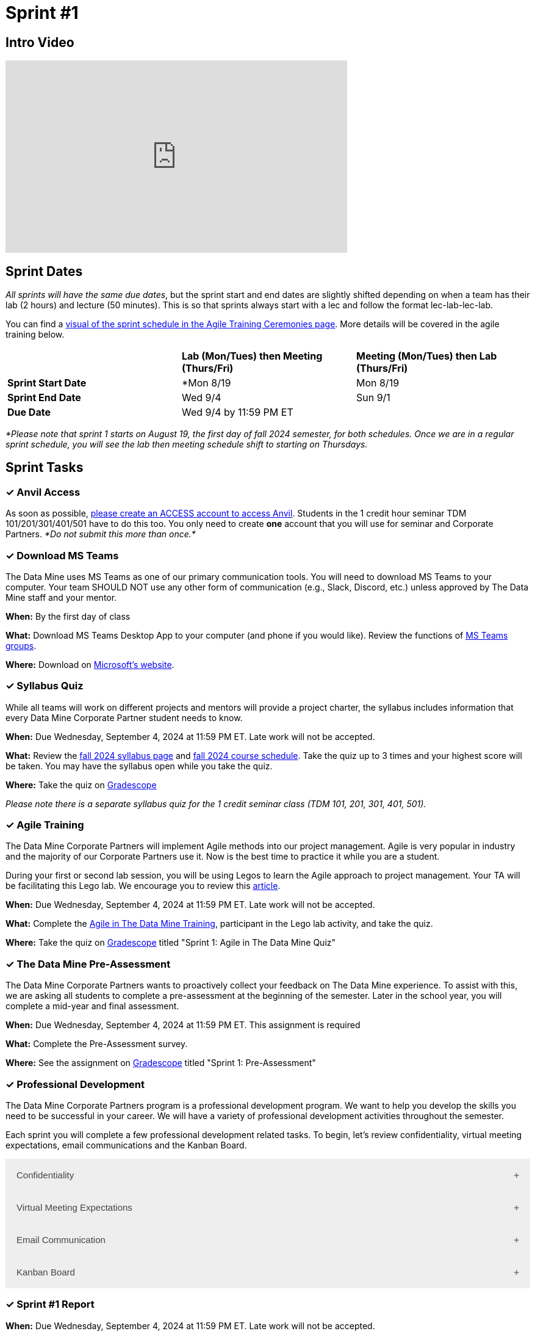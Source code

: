 = Sprint #1

== Intro Video
++++
<iframe width="560" height="315" src="https://www.youtube.com/embed/HesN2alnkuk" title="YouTube video player" frameborder="0" allow="accelerometer; autoplay; clipboard-write; encrypted-media; gyroscope; picture-in-picture; web-share" allowfullscreen></iframe>
++++



== Sprint Dates
_All sprints will have the same due dates_, but the sprint start and end dates are slightly shifted depending on when a team has their lab (2 hours) and lecture (50 minutes). This is so that sprints always start with a lec and follow the format lec-lab-lec-lab.

You can find a xref:agile:ceremonies.adoc#sprint-schedule[visual of the sprint schedule in the Agile Training Ceremonies page]. More details will be covered in the agile training below. 


[cols="<.^1,^.^1,^.^1"]
|===

| |*Lab (Mon/Tues) then Meeting (Thurs/Fri)* |*Meeting (Mon/Tues) then Lab (Thurs/Fri)*

|*Sprint Start Date*
|*Mon 8/19 
|Mon 8/19

|*Sprint End Date*
|Wed 9/4
|Sun 9/1

|*Due Date*
2+| Wed 9/4 by 11:59 PM ET

|===

_*Please note that sprint 1 starts on August 19, the first day of fall 2024 semester, for both schedules. Once we are in a regular sprint schedule, you will see the lab then meeting schedule shift to starting on Thursdays._

== Sprint Tasks

=== &#10003; Anvil Access

As soon as possible, link:https://the-examples-book.com/starter-guides/anvil/access-setup[please create an ACCESS account to access Anvil]. Students in the 1 credit hour seminar TDM 101/201/301/401/501 have to do this too. You only need to create *one* account that you will use for seminar and Corporate Partners. _*Do not submit this more than once.*_ 

=== &#10003; Download MS Teams

The Data Mine uses MS Teams as one of our primary communication tools. You will need to download MS Teams to your computer. Your team SHOULD NOT use any other form of communication (e.g., Slack, Discord, etc.) unless approved by The Data Mine staff and your mentor. 

*When:* By the first day of class

*What:* Download MS Teams Desktop App to your computer (and phone if you would like). Review the functions of xref:fall2024/ms_team.adoc[MS Teams groups]. 

*Where:* Download on https://www.microsoft.com/en-us/microsoft-teams/download-app[Microsoft's website].

=== &#10003; Syllabus Quiz

While all teams will work on different projects and mentors will provide a project charter, the syllabus includes information that every Data Mine Corporate Partner student needs to know. 

*When:* Due Wednesday, September 4, 2024 at 11:59 PM ET. Late work will not be accepted.  

*What:* Review the xref:fall2024/syllabus.adoc[fall 2024 syllabus page] and xref:fall2024/schedule.adoc[fall 2024 course schedule]. Take the quiz up to 3 times and your highest score will be taken. You may have the syllabus open while you take the quiz.

*Where:* Take the quiz on link:https://www.gradescope.com/[Gradescope] 

_Please note there is a separate syllabus quiz for the 1 credit seminar class (TDM 101, 201, 301, 401, 501)._


=== &#10003; Agile Training 

The Data Mine Corporate Partners will implement Agile methods into our project management. Agile is very popular in industry and the majority of our Corporate Partners use it. Now is the best time to practice it while you are a student. 

During your first or second lab session, you will be using Legos to learn the Agile approach to project management. Your TA will be facilitating this Lego lab. We encourage you to review this link:https://thisiszone.medium.com/using-lego-to-show-the-advantages-of-an-agile-approach-to-software-development-3eda6e5c2114[article]. 

*When:* Due Wednesday, September 4, 2024 at 11:59 PM ET. Late work will not be accepted. 

*What:* Complete the xref:agile-training.adoc[Agile in The Data Mine Training], participant in the Lego lab activity, and take the quiz. 

*Where:* Take the quiz on link:https://www.gradescope.com/[Gradescope] titled "Sprint 1: Agile in The Data Mine Quiz"

=== &#10003; The Data Mine Pre-Assessment 

The Data Mine Corporate Partners wants to proactively collect your feedback on The Data Mine experience. To assist with this, we are asking all students to complete a pre-assessment at the beginning of the semester. Later in the school year, you will complete a mid-year and final assessment.

*When:* Due Wednesday, September 4, 2024 at 11:59 PM ET. This assignment is required 

*What:* Complete the Pre-Assessment survey.

*Where:* See the assignment on link:https://www.gradescope.com/[Gradescope] titled "Sprint 1: Pre-Assessment"



=== &#10003; Professional Development 

The Data Mine Corporate Partners program is a professional development program. We want to help you develop the skills you need to be successful in your career. We will have a variety of professional development activities throughout the semester.

Each sprint you will complete a few professional development related tasks. To begin, let's review confidentiality, virtual meeting expectations, email communications and the Kanban Board.


++++
<html>
<head>
<meta name="viewport"  content="width=device-width, initial-scale=1">
<style>
.accordion {
  background-color: #eee;
  color: #444;
  cursor: pointer;
  padding: 18px;
  width: 100%;
  border: none;
  text-align: left;
  outline: none;
  font-size: 15px;
  transition: 0.4s;
}

.active, .accordion:hover {
  background-color: #ccc;
}

.accordion:after {
  content: '\002B';
  color: #777;
  font-weight: bold;
  float: right;
  margin-left: 5px;
}

.active:after {
  content: "\2212";
}

.panel {
  padding: 0 18px;
  background-color: white;
  max-height: 0;
  overflow: hidden;
  transition: max-height 0.2s ease-out;
}
</style>
</head>
<body>

<button class="accordion">Confidentiality</button>
<div class="panel">
	<div>
		<p><b>When: </b>Due Wednesday, September 4, 2024 at 11:59 PM ET. Late work will not be accepted.
		</p>
<br>
	</div>
	<div>
		<p><b>What: </b>Complete Purdue's <a href="https://www.eventreg.purdue.edu/WebCert/CourseListing.aspx?master_id=5398&master_version=1&course_area=CERT&course_number=340&course_subtitle=00">Data Classification and Handling Training.</a> NDMN & IDMN students (only) <a href="https://the-examples-book.com/crp/students/_attachments/Data_Classification_and_Handling_Educational_Resources.pdf"> download this file and review instead.</a> <b> If you believe that data was incorrectly handled or shared, please notify datamine@purdue.edu immediately.</b></p>
<br>
	</div>
	<div>
		<p><b>Where: </b>Complete the knowledge check for this professional development training on <a href="https://www.gradescope.com/">Gradescope</a> in the assignment "Sprint 1: Professional Development".</p>
<br>
    </div>
  <div> 
        <p><b>Why: </b> This is required by for all Data Mine members, including staff, by Purdue University. </p>
<br>
    </div> 
</div>
<button class="accordion">Virtual Meeting Expectations</button>
<div class="panel">
	<div>
		<p><b>When: </b>Due Wednesday, September 4, 2024 at 11:59 PM ET. Late work will not be accepted.</p>
<br>
	</div>
	<div>
		<p><b>What: </b>Please <a href="https://the-examples-book.com/crp/students/online_meeting">read and watch the video about how to effectively participate in a virtual meeting</a> and take the quiz in Gradescope.</b></p>
<br>
	</div>
	<div>
		<p><b>Where: </b>Complete the knowledge check for this professional development training on <a href="https://www.gradescope.com/">Gradescope</a> in the assignment "Sprint 1: Professional Development".</p>
<br>
  	</div>
	<div>
		<p><b>Why: </b> The Data Mine Corporate Partners students meet with their Corporate Partner Mentors online via Microsoft Teams every week. Being able to conduct yourself professionally in a virtual setting is an important skill for students to develop in The Data Mine.</p>
<br>
  </div>
</div>
<button class="accordion">Email Communication</button>
<div class="panel">
	<div>
		<p><b>When: </b>Due Wednesday, September 4, 2024 at 11:59 PM ET. Late work will not be accepted.</p>
<br>
	</div>
	<div>
		<p><b>What: </b>Read the following article on <a href="https://sparkmailapp.com/formal-email-template">How to Write a Formal Email</a> (5 minutes).</p>
<br>
	</div>
	<div>
		<p><b>Where: </b>Complete the knowledge check for this professional development training on <a href="https://www.gradescope.com/">Gradescope</a> in the assignment "Sprint 1: Professional Development".</p>
<br>
  </div>
  <div>
		<p><b>Why: </b> Effective email communication is crucial in today's professional world. Mastering this skill enhances productivity, demonstrates professionalism, and can significantly impact your career success. </p>
<br>
  </div>
</div>
<button class="accordion">Kanban Board</button>
<div class="panel">
	<div>
		<p><b>When: </b>Due Wednesday, September 4, 2024 at 11:59 PM ET. Late work will not be accepted.</p>
<br>
	</div>
	<div>
		<p><b>What: </b>Watch the following video <a href="https://www.youtube.com/watch?v=R8dYLbJiTUE">Intro to Kanban </a> (5 minutes) OR read this <a  href = "https://www.atlassian.com/agile/kanban#:~:text=In%20Japanese%2C%20kanban%20literally%20translates,in%20a%20highly%20visual%20manner."> Article </a>. </p>
<br>
	</div>
	<div>
		<p><b>Where: </b>Complete the knowledge check for this professional development training on <a href="https://www.gradescope.com/">Gradescope</a> in the assignment "Sprint 1: Professional Development".</p>
<br>
  </div>
    <p><b>Why: </b> Understanding how to use a Kanban board is essential as it will be used to track your project in The Data Mine. Mastering this tool is essential to ensure your project's success. </p>
<br>
    </div> 
</div>
<script>
var acc = document.getElementsByClassName("accordion");
var i;

for (i = 0; i < acc.length; i++) {
  acc[i].addEventListener("click", function() {
    this.classList.toggle("active");
    var panel = this.nextElementSibling;
    if (panel.style.maxHeight) {
      panel.style.maxHeight = null;
    } else {
      panel.style.maxHeight = panel.scrollHeight + "px";
    } 
  });
}
</script>

</body>
</html>
++++

=== &#10003; Sprint #1 Report 

*When:* Due Wednesday, September 4, 2024 at 11:59 PM ET. Late work will not be accepted. 

*What:* Answer the questions in the Sprint #1 Retro Report accessed on Gradescope. You will write your answers directly in the Gradescope assignment. 

*Where:* Submit the report on link:https://www.gradescope.com/[Gradescope] titled "Sprint 1: Report".
